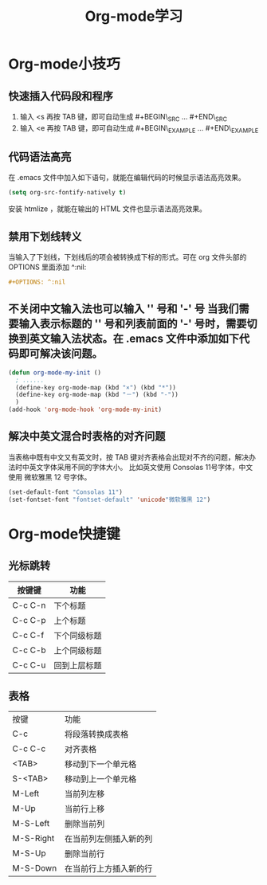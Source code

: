#+TITLE: Org-mode学习
* Org-mode小技巧
** 快速插入代码段和程序
1. 输入 <s 再按 TAB 键，即可自动生成 #+BEGIN\_SRC ... #+END\_SRC
2. 输入 <e 再按 TAB 键，即可自动生成 #+BEGIN\_EXAMPLE ... #+END\_EXAMPLE
** 代码语法高亮
在 .emacs 文件中加入如下语句，就能在编辑代码的时候显示语法高亮效果。 
#+BEGIN_SRC emacs-lisp 
(setq org-src-fontify-natively t) 
#+END_SRC
安装 htmlize ，就能在输出的 HTML 文件也显示语法高亮效果。
** 禁用下划线转义
当输入了下划线，下划线后的项会被转换成下标的形式。可在 org 文件头部的 OPTIONS 里面添加 ^:nil:
#+BEGIN_SRC org
#+OPTIONS: ^:nil 
#+END_SRC
** 不关闭中文输入法也可以输入 '*' 号和 '-' 号
当我们需要输入表示标题的 '*' 号和列表前面的 '-' 号时，需要切换到英文输入法状态。在 .emacs 文件中添加如下代码即可解决该问题。
#+BEGIN_SRC emacs-lisp
(defun org-mode-my-init ()
  ; ......
  (define-key org-mode-map (kbd "×") (kbd "*"))
  (define-key org-mode-map (kbd "－") (kbd "-"))
  )
(add-hook 'org-mode-hook 'org-mode-my-init)
#+END_SRC
** 解决中英文混合时表格的对齐问题
当表格中既有中文又有英文时，按 TAB 键对齐表格会出现对不齐的问题，解决办法时中英文字体采用不同的字体大小。
比如英文使用 Consolas 11号字体，中文使用 微软雅黑 12 号字体。
#+BEGIN_SRC emacs-lisp
(set-default-font "Consolas 11")
(set-fontset-font "fontset-default" 'unicode"微软雅黑 12") 
#+END_SRC
* Org-mode快捷键
** 光标跳转
| 按键键  | 功能         |
|---------+--------------|
| C-c C-n | 下个标题     |
| C-c C-p | 上个标题     |
| C-c C-f | 下个同级标题 |
| C-c C-b | 上个同级标题 |
| C-c C-u | 回到上层标题 |

** 表格
| 按键      | 功能                   |
| C-c       | 将段落转换成表格       |
| C-c C-c   | 对齐表格               |
| <TAB>     | 移动到下一个单元格     |
| S-<TAB>   | 移动到上一个单元格     |
| M-Left    | 当前列左移             |
| M-Up      | 当前行上移             |
| M-S-Left  | 删除当前列             |
| M-S-Right | 在当前列左侧插入新的列 |
| M-S-Up    | 删除当前行             |
| M-S-Down  | 在当前行上方插入新的行 |

